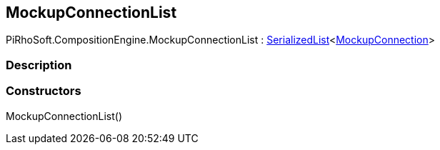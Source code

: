 [#reference/mockup-connection-list]

## MockupConnectionList

PiRhoSoft.CompositionEngine.MockupConnectionList : link:/projects/unity-utilities/documentation/#/v10/reference/serialized-list-1[SerializedList^]<<<reference/mockup-connection.html,MockupConnection>>>

### Description

### Constructors

MockupConnectionList()::